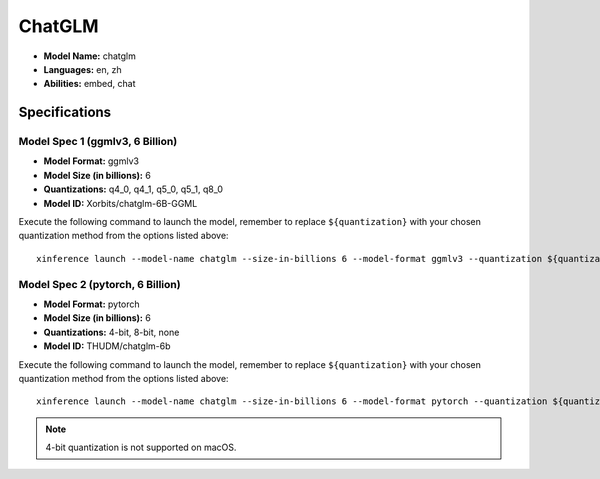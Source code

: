 .. _models_builtin_chatglm:

=======
ChatGLM
=======

- **Model Name:** chatglm
- **Languages:** en, zh
- **Abilities:** embed, chat

Specifications
^^^^^^^^^^^^^^

Model Spec 1 (ggmlv3, 6 Billion)
++++++++++++++++++++++++++++++++

- **Model Format:** ggmlv3
- **Model Size (in billions):** 6
- **Quantizations:** q4_0, q4_1, q5_0, q5_1, q8_0
- **Model ID:** Xorbits/chatglm-6B-GGML

Execute the following command to launch the model, remember to replace ``${quantization}`` with your
chosen quantization method from the options listed above::

   xinference launch --model-name chatglm --size-in-billions 6 --model-format ggmlv3 --quantization ${quantization}

Model Spec 2 (pytorch, 6 Billion)
+++++++++++++++++++++++++++++++++

- **Model Format:** pytorch
- **Model Size (in billions):** 6
- **Quantizations:** 4-bit, 8-bit, none
- **Model ID:** THUDM/chatglm-6b

Execute the following command to launch the model, remember to replace ``${quantization}`` with your
chosen quantization method from the options listed above::

   xinference launch --model-name chatglm --size-in-billions 6 --model-format pytorch --quantization ${quantization}

.. note::

   4-bit quantization is not supported on macOS.
